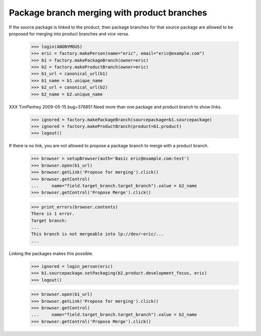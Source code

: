 Package branch merging with product branches
============================================

If the source package is linked to the product, then package branches for that
source package are allowed to be proposed for merging into product branches
and vice versa.

    >>> login(ANONYMOUS)
    >>> eric = factory.makePerson(name="eric", email="eric@example.com")
    >>> b1 = factory.makePackageBranch(owner=eric)
    >>> b2 = factory.makeProductBranch(owner=eric)
    >>> b1_url = canonical_url(b1)
    >>> b1_name = b1.unique_name
    >>> b2_url = canonical_url(b2)
    >>> b2_name = b2.unique_name

XXX TimPenhey 2009-05-15 bug=376851
Need more than one package and product branch to show links.

    >>> ignored = factory.makePackageBranch(sourcepackage=b1.sourcepackage)
    >>> ignored = factory.makeProductBranch(product=b1.product)
    >>> logout()

If there is no link, you are not allowed to propose a package branch to merge
with a product branch.

    >>> browser = setupBrowser(auth='Basic eric@example.com:test')
    >>> browser.open(b1_url)
    >>> browser.getLink('Propose for merging').click()
    >>> browser.getControl(
    ...     name="field.target_branch.target_branch").value = b2_name
    >>> browser.getControl('Propose Merge').click()

    >>> print_errors(browser.contents)
    There is 1 error.
    Target branch:
    ...
    This branch is not mergeable into lp://dev/~eric/...
    ...

Linking the packages makes this possible.

    >>> ignored = login_person(eric)
    >>> b1.sourcepackage.setPackaging(b2.product.development_focus, eric)
    >>> logout()

    >>> browser.open(b1_url)
    >>> browser.getLink('Propose for merging').click()
    >>> browser.getControl(
    ...     name="field.target_branch.target_branch").value = b2_name
    >>> browser.getControl('Propose Merge').click()
